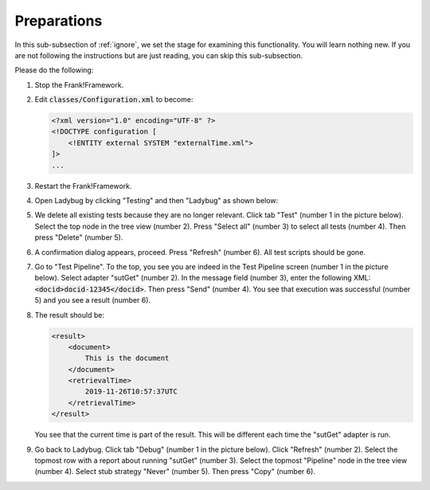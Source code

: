 .. _ignorePreparations:

Preparations
============

In this sub-subsection of :ref:`ignore`, we set the stage for examining this functionality. You will learn nothing new. If you are not following the instructions but are just reading, you can skip this sub-subsection.

Please do the following:

.. highlight:: none

#. Stop the Frank!Framework.
#. Edit :code:`classes/Configuration.xml` to become:

   .. code-block:: XML

      <?xml version="1.0" encoding="UTF-8" ?>
      <!DOCTYPE configuration [
          <!ENTITY external SYSTEM "externalTime.xml">
      ]>
      ...

#. Restart the Frank!Framework.
#. Open Ladybug by clicking "Testing" and then "Ladybug" as shown below:

   .. image:: ../../frankConsoleFindTestTools.jpg

#. We delete all existing tests because they are no longer relevant. Click tab "Test" (number 1 in the picture below). Select the top node in the tree view (number 2). Press "Select all" (number 3) to select all tests (number 4). Then press "Delete" (number 5).

   .. image:: prepareDeleteOld.jpg

#. A confirmation dialog appears, proceed. Press "Refresh" (number 6). All test scripts should be gone.
#. Go to "Test Pipeline". To the top, you see you are indeed in the Test Pipeline screen (number 1 in the picture below). Select adapter "sutGet" (number 2). In the message field (number 3), enter the following XML: :code:`<docid>docid-12345</docid>`. Then press "Send" (number 4). You see that execution was successful (number 5) and you see a result (number 6).

   .. image:: sutGetTestPipeline.jpg

#. The result should be:

   .. code-block:: XML

      <result>
          <document>
              This is the document
          </document>
          <retrievalTime>
              2019-11-26T10:57:37UTC
          </retrievalTime>
      </result>

   You see that the current time is part of the result. This will be different each time the "sutGet" adapter is run.
#. Go back to Ladybug. Click tab "Debug" (number 1 in the picture below). Click "Refresh" (number 2). Select the topmost row with a report about running "sutGet" (number 3). Select the topmost "Pipeline" node in the tree view (number 4). Select stub strategy "Never" (number 5). Then press "Copy" (number 6).

   .. image:: capture.jpg
